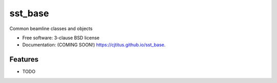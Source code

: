 ========
sst_base
========

.. image:: https://img.shields.io/travis/cjtitus/sst_base.svg
        :target: https://travis-ci.org/cjtitus/sst_base

.. image:: https://img.shields.io/pypi/v/sst_base.svg
        :target: https://pypi.python.org/pypi/sst_base


Common beamline classes and objects

* Free software: 3-clause BSD license
* Documentation: (COMING SOON!) https://cjtitus.github.io/sst_base.

Features
--------

* TODO
